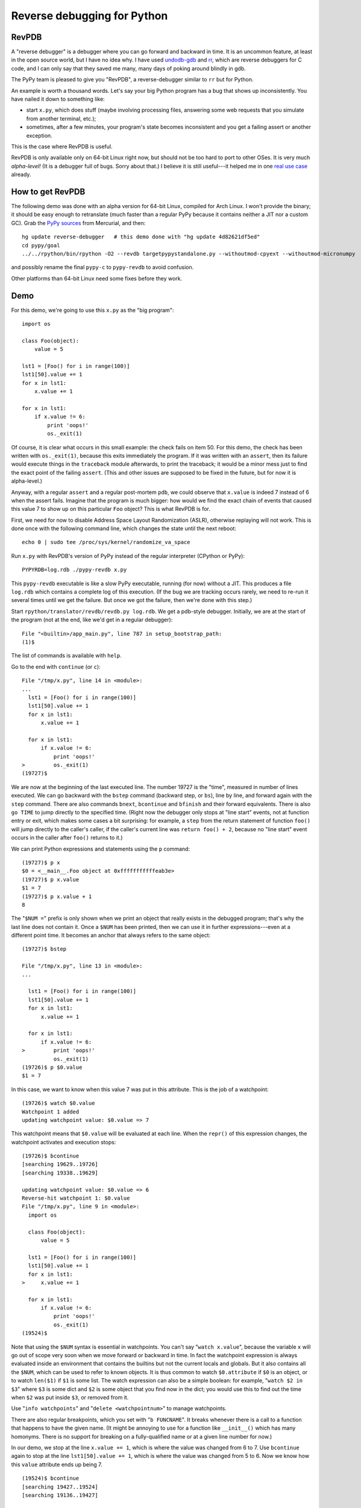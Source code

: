 ============================
Reverse debugging for Python
============================

RevPDB
------

A "reverse debugger" is a debugger where you can go forward and
backward in time.  It is an uncommon feature, at least in the open
source world, but I have no idea why.  I have used `undodb-gdb`_ and
`rr`_, which are reverse debuggers for C code, and I can only say that
they saved me many, many days of poking around blindly in gdb.

The PyPy team is pleased to give you "RevPDB", a reverse-debugger
similar to ``rr`` but for Python.

An example is worth a thousand words.  Let's say your big Python
program has a bug that shows up inconsistently.  You have nailed it
down to something like:

* start ``x.py``, which does stuff (maybe involving processing files,
  answering some web requests that you simulate from another terminal,
  etc.);

* sometimes, after a few minutes, your program's state becomes
  inconsistent and you get a failing assert or another exception.

This is the case where RevPDB is useful.

RevPDB is only available only on 64-bit Linux right now, but should
not be too hard to port to other OSes.  It is very much *alpha-level!*
(It is a debugger full of bugs.  Sorry about that.)  I believe it is
still useful---it helped me in one `real use case`_ already.

.. _`real use case`: https://bitbucket.org/pypy/pypy/commits/bd220c268bc9


How to get RevPDB
-----------------

The following demo was done with an alpha version for 64-bit Linux,
compiled for Arch Linux.  I won't provide the binary; it should be
easy enough to retranslate (much faster than a regular PyPy because it
contains neither a JIT nor a custom GC).  Grab the `PyPy sources`_ from
Mercurial, and then::

    hg update reverse-debugger   # this demo done with "hg update 4d82621df5ed"
    cd pypy/goal
    ../../rpython/bin/rpython -O2 --revdb targetpypystandalone.py --withoutmod-cpyext --withoutmod-micronumpy

and possibly rename the final ``pypy-c`` to ``pypy-revdb`` to avoid
confusion.

Other platforms than 64-bit Linux need some fixes before they work.

.. _`PyPy sources`: http://pypy.org/download.html#building-from-source


Demo
----

For this demo, we're going to use this ``x.py`` as the "big program"::

    import os

    class Foo(object):
        value = 5

    lst1 = [Foo() for i in range(100)]
    lst1[50].value += 1
    for x in lst1:
        x.value += 1

    for x in lst1:
        if x.value != 6:
            print 'oops!'
            os._exit(1)

Of course, it is clear what occurs in this small example: the check
fails on item 50.  For this demo, the check has been written with
``os._exit(1)``, because this exits immediately the program.  If it
was written with an ``assert``, then its failure would execute things
in the ``traceback`` module afterwards, to print the traceback; it
would be a minor mess just to find the exact point of the failing
``assert``.  (This and other issues are supposed to be fixed in the
future, but for now it is alpha-level.)

Anyway, with a regular ``assert`` and a regular post-mortem ``pdb``,
we could observe that ``x.value`` is indeed 7 instead of 6 when the
assert fails.  Imagine that the program is much bigger: how would we
find the exact chain of events that caused this value 7 to show up on
this particular ``Foo`` object?  This is what RevPDB is for.

First, we need for now to disable Address Space Layout Randomization
(ASLR), otherwise replaying will not work.  This is done once with the
following command line, which changes the state until the next
reboot::

    echo 0 | sudo tee /proc/sys/kernel/randomize_va_space

Run ``x.py`` with RevPDB's version of PyPy instead of the regular
interpreter (CPython or PyPy)::

    PYPYRDB=log.rdb ./pypy-revdb x.py

This ``pypy-revdb`` executable is like a slow PyPy executable, running
(for now) without a JIT.  This produces a file ``log.rdb`` which
contains a complete log of this execution.  (If the bug we are
tracking occurs rarely, we need to re-run it several times until we
get the failure.  But once we got the failure, then we're done with
this step.)

Start ``rpython/translator/revdb/revdb.py log.rdb``.  We get a
pdb-style debugger.  Initially, we are at the start of the program
(not at the end, like we'd get in a regular debugger)::

    File "<builtin>/app_main.py", line 787 in setup_bootstrap_path:
    (1)$

The list of commands is available with ``help``.

Go to the end with ``continue`` (or ``c``)::
  
    File "/tmp/x.py", line 14 in <module>:
    ...
      lst1 = [Foo() for i in range(100)]
      lst1[50].value += 1
      for x in lst1:
          x.value += 1

      for x in lst1:
          if x.value != 6:
              print 'oops!'
    >         os._exit(1)
    (19727)$

We are now at the beginning of the last executed line.  The number
19727 is the "time", measured in number of lines executed.  We can go
backward with the ``bstep`` command (backward step, or ``bs``), line
by line, and forward again with the ``step`` command.  There are also
commands ``bnext``, ``bcontinue`` and ``bfinish`` and their forward
equivalents.  There is also ``go TIME`` to jump directly to the specified
time.  (Right now the debugger only stops at "line start"
events, not at function entry or exit, which makes some cases a bit
surprising: for example, a ``step`` from the return statement of
function ``foo()`` will jump directly to the caller's caller, if the
caller's current line was ``return foo() + 2``, because no "line
start" event occurs in the caller after ``foo()`` returns to it.)

We can print Python expressions and statements using the ``p``
command::

    (19727)$ p x
    $0 = <__main__.Foo object at 0xfffffffffffeab3e>
    (19727)$ p x.value
    $1 = 7
    (19727)$ p x.value + 1
    8

The "``$NUM =``" prefix is only shown when we print an object that
really exists in the debugged program; that's why the last line does
not contain it.  Once a ``$NUM`` has been printed, then we can use
it in further expressions---even at a different point time.  It
becomes an anchor that always refers to the same object::

    (19727)$ bstep

    File "/tmp/x.py", line 13 in <module>:
    ...

      lst1 = [Foo() for i in range(100)]
      lst1[50].value += 1
      for x in lst1:
          x.value += 1

      for x in lst1:
          if x.value != 6:
    >         print 'oops!'
              os._exit(1)
    (19726)$ p $0.value
    $1 = 7

In this case, we want to know when this value 7 was put in this
attribute.  This is the job of a watchpoint::

    (19726)$ watch $0.value
    Watchpoint 1 added
    updating watchpoint value: $0.value => 7
    
This watchpoint means that ``$0.value`` will be evaluated at each line.
When the ``repr()`` of this expression changes, the watchpoint activates
and execution stops::

    (19726)$ bcontinue
    [searching 19629..19726]
    [searching 19338..19629]

    updating watchpoint value: $0.value => 6
    Reverse-hit watchpoint 1: $0.value
    File "/tmp/x.py", line 9 in <module>:
      import os

      class Foo(object):
          value = 5

      lst1 = [Foo() for i in range(100)]
      lst1[50].value += 1
      for x in lst1:
    >     x.value += 1

      for x in lst1:
          if x.value != 6:
              print 'oops!'
              os._exit(1)
    (19524)$

Note that using the ``$NUM`` syntax is essential in watchpoints.  You
can't say "``watch x.value``", because the variable ``x`` will go out
of scope very soon when we move forward or backward in time.  In fact
the watchpoint expression is always evaluated inside an environment
that contains the builtins but not the current locals and globals.
But it also contains all the ``$NUM``, which can be used to refer to
known objects.  It is thus common to watch ``$0.attribute`` if ``$0``
is an object, or to watch ``len($1)`` if ``$1`` is some list.  The
watch expression can also be a simple boolean: for example, "``watch
$2 in $3``" where ``$3`` is some dict and ``$2`` is some object that
you find now in the dict; you would use this to find out the time when
``$2`` was put inside ``$3``, or removed from it.

Use "``info watchpoints``" and "``delete <watchpointnum>``" to manage
watchpoints.

There are also regular breakpoints, which you set with "``b
FUNCNAME``".  It breaks whenever there is a call to a function that
happens to have the given name.  (It might be annoying to use for a
function like ``__init__()`` which has many homonyms.  There is no
support for breaking on a fully-qualified name or at a given line
number for now.)

In our demo, we stop at the line ``x.value += 1``, which is where the
value was changed from 6 to 7.  Use ``bcontinue`` again to stop at the
line ``lst1[50].value += 1``, which is where the value was changed from
5 to 6.  Now we know how this ``value`` attribute ends up being 7.

::

    (19524)$ bcontinue
    [searching 19427..19524]
    [searching 19136..19427]

    updating watchpoint value: $0.value => 5
    Reverse-hit watchpoint 1: $0.value
    File "/tmp/x.py", line 7 in <module>:
      import os

      class Foo(object):
          value = 5

      lst1 = [Foo() for i in range(100)]
    > lst1[50].value += 1
      for x in lst1:
          x.value += 1

      for x in lst1:
          if x.value != 6:
    ...
    (19422)$

Try to use ``bcontinue`` yet another time.  It will stop now just before
``$0`` is created.  At that point in time, ``$0`` refers to
an object that does not exist yet, so the watchpoint now evaluates to
an error message (but it continues to work as before, with that error
message as the string it currently evaluates to).

::

    (19422)$ bcontinue
    [searching 19325..19422]

    updating watchpoint value: $0.value => RuntimeError: '$0' refers to an object created later in time
    Reverse-hit watchpoint 1: $0.value
    File "/tmp/x.py", line 6 in <module>:
      import os

      class Foo(object):
          value = 5

    > lst1 = [Foo() for i in range(100)]
      lst1[50].value += 1
      for x in lst1:
          x.value += 1

      for x in lst1:
    ...
    (19371)$ 

In big programs, the workflow is similar, just more complex.  Usually
it works this way: we find interesting points in time with some
combination of watchpoints and some direct commands to move around.
We write down on a piece of (real or virtual) paper these points in
history, including most importantly their time, so that we can
construct an ordered understanding of what is going on.

The current ``revdb`` can be annoying and sometimes even crash; but
the history you reconstruct can be kept.  All the times and
expressions printed are still valid when you restart ``revdb``.  The
only thing "lost" is the ``$NUM`` objects, which you need to print
again.  (Maybe instead of ``$0``, ``$1``, ...  we should use ``$<big
number>``, where the big number identifies uniquely the object by its
creation time.  These numbers would continue to be valid even after
``revdb`` is restarted.  They are more annoying to use than just
``$0`` though.)


Current issues
--------------

General issues:

* If you are using ``revdb`` on a log that took more than a few
  minutes to record, then it can be painfully slow.  This is because
  ``revdb`` needs to replay again big parts of the log for some
  operations.

* The ``pypy-revdb`` is currently missing the following modules:

  - ``thread`` (implementing multithreading is possible, but not done
    yet);

  - ``cpyext`` (the CPython C API compatibility layer);

  - ``micronumpy`` (minor issue only);

  - ``_continuation`` (for greenlets).

* Does not contain a JIT, and does not use our fast garbage
  collectors.  You can expect ``pypy-revdb`` to be maybe 3 times
  slower than CPython.

* Only works on Linux, and only with Address Space Layout
  Randomization (ASLR) disabled.  There is no fundamental reason for
  either restriction, but it is some work to fix.

* Replaying a program uses a *lot* more memory; maybe 15x as much than
  during the recording.  This is because it creates many forks.  If
  you have a program that consumes 10% of your RAM or more, you will
  need to reduce ``MAX_SUBPROCESSES`` in ``process.py``.

Replaying also comes with a bunch of user interface issues:

- ``Attempted to do I/O or access raw memory``: we get this whenever
  trying to ``print`` some expression that cannot be evaluated with
  only the GC memory---or which can, but then the ``__repr__()``
  method of the result cannot.  We need to reset the state with
  ``bstep`` + ``step`` before we can print anything else.  However,
  if only the ``__repr__()`` crashes, you still see the ``$NUM =``
  prefix, and you can use that ``$NUM`` afterwards.

- ``id()`` is globally unique, returning a reproducible 64-bit number,
  so sometimes using ``id(x)`` is a workaround for when using ``x``
  doesn't work because of ``Attempted to do I/O`` issues (e.g.  ``p
  [id(x) for x in somelist]``).

- as explained in the demo, next/bnext/finish/bfinish might jump
  around a bit non-predictably.

- similarly, breaks on watchpoints can stop at apparently unexpected
  places (when going backward, try to do "step" once).  The issue is
  that it can only stop at the beginning of every line.  In the
  extreme example, if a line is ``foo(somelist.pop(getindex()))``,
  then ``somelist`` is modified in the middle.  Immediately before
  this modification occurs, we are in ``getindex()``, and
  immediately afterwards we are in ``foo()``.  The watchpoint will
  stop the program at the end of ``getindex()`` if running backward,
  and at the start of ``foo()`` if running forward, but never
  actually on the line doing the change.

- watchpoint expressions *must not* have any side-effect at all.  If
  they do, the replaying will get out of sync and ``revdb.py`` will
  complain about that.  Regular ``p`` expressions and statements can
  have side-effects; these effects are discarded as soon as you move
  in time again.

- sometimes even ``p import foo`` will fail with ``Attempted to do
  I/O``.  Use instead ``p import sys; foo = sys.modules['foo']``.

- use ``help`` to see all commands.  ``backtrace`` can be useful.
  There is no ``up`` command; you have to move in time instead,
  e.g. using ``bfinish`` to go back to the point where the current
  function was called.


How RevPDB is done
------------------

If I had to pick the main advantage of PyPy over CPython, it is that
we have got with the RPython translation toolchain a real place for
experimentation.  Every now and then, we build inside RPython some
feature that gives us an optionally tweaked version of the PyPy
interpreter---tweaked in a way that would be hard to do with CPython,
because it would require systematic changes everywhere.  The most
obvious and successful examples are the GC and the JIT.  But there
have been many other experiments along the same lines, from the
so-called `stackless transformation`_ in the early days, to the STM
version of PyPy.

.. _`stackless transformation`: https://bitbucket.org/pypy/extradoc/raw/tip/eu-report/D07.1_Massive_Parallelism_and_Translation_Aspects-2007-02-28.pdf

RevPDB works in a similar way.  It is a version of PyPy in which some
operations are systematically replaced with other operations.

To keep the log file at a reasonable size, we duplicate the content of
all GC objects during replaying---by repeating the same actions on
them, without writing anything in the log file.  So that means that in
the ``pypy-revdb`` binary, the operations that do arithmetic or
read/write GC-managed memory are not modified.  Most operations are
like that.  However, the other operations, the ones that involve
either non-GC memory or calls to external C functions, are tweaked.
Each of these operations is replaced with code that works in two
modes, based on a global flag:

* in "recording" mode, we log the result of the operation (but not the
  arguments);

* in "replaying" mode, we don't really do the operation at all, but
  instead just fetch the result from the log.

Hopefully, all remaining unmodified operations (arithmetic and GC
load/store) are completely deterministic.  So during replaying, every
integer or non-GC pointer variable will have exactly the same value as
it had during recording.  Interestingly, it means that if the
recording process had a big array in non-GC memory, then in the
replaying process, the array is not allocated at all; it is just
represented by the same address, but there is nothing there.  When we
record "read item 123 from the array", we record the result of the
read (but not the "123").  When we replay, we're seeing again the same
"read item 123 from the array" operation.  At that point, we don't
read anything; we just return the result from the log.  Similarly,
when recording a "write" to the array, we record nothing (this write
operation has no result); so that when replaying, we redo nothing.

Note how that differs from anything managed by GC memory: GC objects
(including GC arrays) are really allocated, writes really occur, and
reads are redone.  We don't touch the log in this case.


Other reverse debuggers for Python
----------------------------------

There are already some Python experiments about `reverse debugging`_.
This is also known as "omniscient debugging".  However, I claim that
the result they get to is not very useful (for the purpose presented
here).  How they work is typically by recording changes to some
objects, like lists and dictionaries, in addition to recording the
history of where your program passed through.  However, the problem of
Python is that lists and dictionaries are not the end of the story.
There are many, many, many types of objects written in C which are
mutable---in fact, the immutable ones are the exception.  You can try
to systematically record all changes, but it is a huge task and easy
to forget a detail.

In other words it is a typical use case for tweaking the RPython
translation toolchain, rather than tweaking the CPython (or PyPy)
interpreter directly.  The result that we get here with RevPDB is more
similar to `rr`_ anyway, in that only a relatively small number of
external events are recorded---not every single change to every single
list and dictionary.

Some links:

* epdb: https://github.com/native-human/epdb

* pode: https://github.com/rodsenra/pode

For C:

* rr: http://rr-project.org/

* undodb-gdb: http://undo.io/

.. _`reverse debugging`: https://en.wikipedia.org/wiki/Debugger#Reverse_debugging
.. _`undodb-gdb`: http://undo.io/
.. _`rr`: http://rr-project.org/
